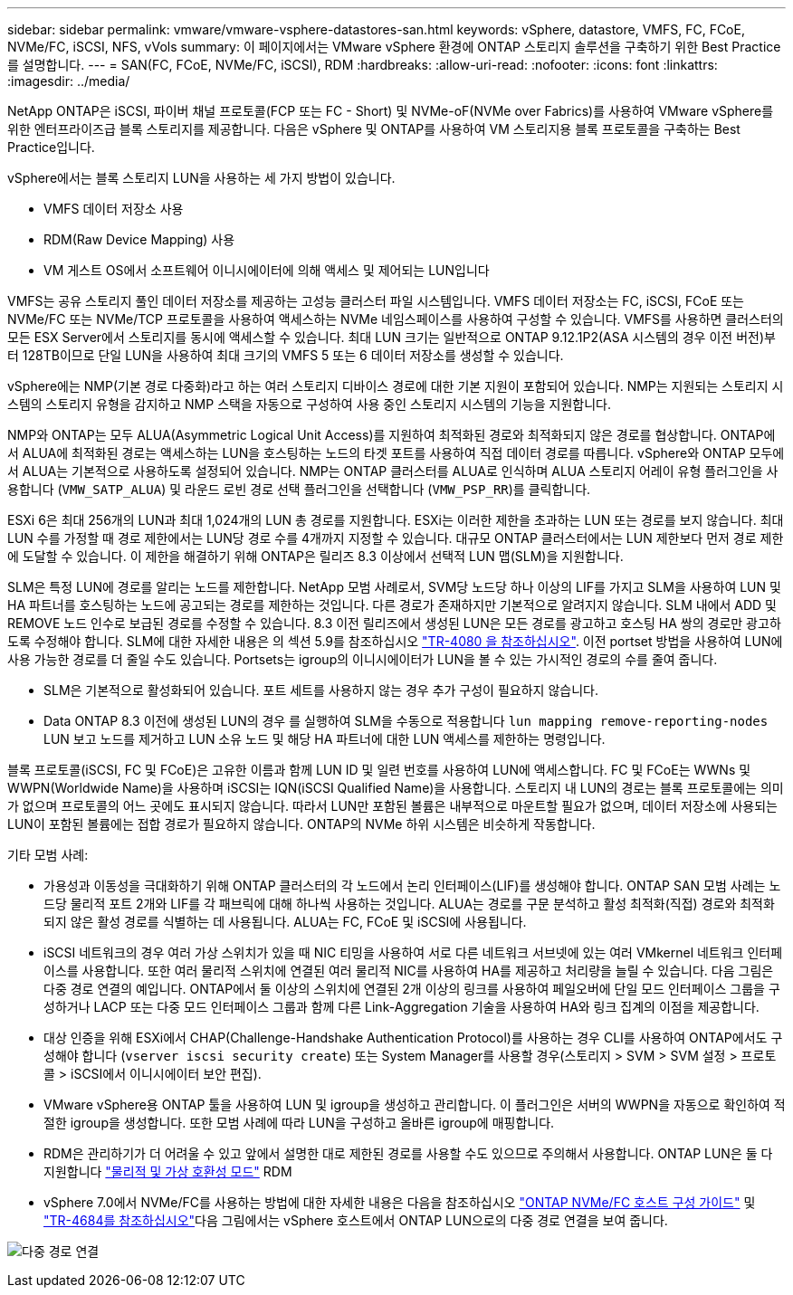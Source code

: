 ---
sidebar: sidebar 
permalink: vmware/vmware-vsphere-datastores-san.html 
keywords: vSphere, datastore, VMFS, FC, FCoE, NVMe/FC, iSCSI, NFS, vVols 
summary: 이 페이지에서는 VMware vSphere 환경에 ONTAP 스토리지 솔루션을 구축하기 위한 Best Practice를 설명합니다. 
---
= SAN(FC, FCoE, NVMe/FC, iSCSI), RDM
:hardbreaks:
:allow-uri-read: 
:nofooter: 
:icons: font
:linkattrs: 
:imagesdir: ../media/


[role="lead"]
NetApp ONTAP은 iSCSI, 파이버 채널 프로토콜(FCP 또는 FC - Short) 및 NVMe-oF(NVMe over Fabrics)를 사용하여 VMware vSphere를 위한 엔터프라이즈급 블록 스토리지를 제공합니다. 다음은 vSphere 및 ONTAP를 사용하여 VM 스토리지용 블록 프로토콜을 구축하는 Best Practice입니다.

vSphere에서는 블록 스토리지 LUN을 사용하는 세 가지 방법이 있습니다.

* VMFS 데이터 저장소 사용
* RDM(Raw Device Mapping) 사용
* VM 게스트 OS에서 소프트웨어 이니시에이터에 의해 액세스 및 제어되는 LUN입니다


VMFS는 공유 스토리지 풀인 데이터 저장소를 제공하는 고성능 클러스터 파일 시스템입니다. VMFS 데이터 저장소는 FC, iSCSI, FCoE 또는 NVMe/FC 또는 NVMe/TCP 프로토콜을 사용하여 액세스하는 NVMe 네임스페이스를 사용하여 구성할 수 있습니다. VMFS를 사용하면 클러스터의 모든 ESX Server에서 스토리지를 동시에 액세스할 수 있습니다. 최대 LUN 크기는 일반적으로 ONTAP 9.12.1P2(ASA 시스템의 경우 이전 버전)부터 128TB이므로 단일 LUN을 사용하여 최대 크기의 VMFS 5 또는 6 데이터 저장소를 생성할 수 있습니다.

vSphere에는 NMP(기본 경로 다중화)라고 하는 여러 스토리지 디바이스 경로에 대한 기본 지원이 포함되어 있습니다. NMP는 지원되는 스토리지 시스템의 스토리지 유형을 감지하고 NMP 스택을 자동으로 구성하여 사용 중인 스토리지 시스템의 기능을 지원합니다.

NMP와 ONTAP는 모두 ALUA(Asymmetric Logical Unit Access)를 지원하여 최적화된 경로와 최적화되지 않은 경로를 협상합니다. ONTAP에서 ALUA에 최적화된 경로는 액세스하는 LUN을 호스팅하는 노드의 타겟 포트를 사용하여 직접 데이터 경로를 따릅니다. vSphere와 ONTAP 모두에서 ALUA는 기본적으로 사용하도록 설정되어 있습니다. NMP는 ONTAP 클러스터를 ALUA로 인식하며 ALUA 스토리지 어레이 유형 플러그인을 사용합니다 (`VMW_SATP_ALUA`) 및 라운드 로빈 경로 선택 플러그인을 선택합니다 (`VMW_PSP_RR`)를 클릭합니다.

ESXi 6은 최대 256개의 LUN과 최대 1,024개의 LUN 총 경로를 지원합니다. ESXi는 이러한 제한을 초과하는 LUN 또는 경로를 보지 않습니다. 최대 LUN 수를 가정할 때 경로 제한에서는 LUN당 경로 수를 4개까지 지정할 수 있습니다. 대규모 ONTAP 클러스터에서는 LUN 제한보다 먼저 경로 제한에 도달할 수 있습니다. 이 제한을 해결하기 위해 ONTAP은 릴리즈 8.3 이상에서 선택적 LUN 맵(SLM)을 지원합니다.

SLM은 특정 LUN에 경로를 알리는 노드를 제한합니다. NetApp 모범 사례로서, SVM당 노드당 하나 이상의 LIF를 가지고 SLM을 사용하여 LUN 및 HA 파트너를 호스팅하는 노드에 공고되는 경로를 제한하는 것입니다. 다른 경로가 존재하지만 기본적으로 알려지지 않습니다. SLM 내에서 ADD 및 REMOVE 노드 인수로 보급된 경로를 수정할 수 있습니다. 8.3 이전 릴리즈에서 생성된 LUN은 모든 경로를 광고하고 호스팅 HA 쌍의 경로만 광고하도록 수정해야 합니다. SLM에 대한 자세한 내용은 의 섹션 5.9를 참조하십시오 http://www.netapp.com/us/media/tr-4080.pdf["TR-4080 을 참조하십시오"^]. 이전 portset 방법을 사용하여 LUN에 사용 가능한 경로를 더 줄일 수도 있습니다. Portsets는 igroup의 이니시에이터가 LUN을 볼 수 있는 가시적인 경로의 수를 줄여 줍니다.

* SLM은 기본적으로 활성화되어 있습니다. 포트 세트를 사용하지 않는 경우 추가 구성이 필요하지 않습니다.
* Data ONTAP 8.3 이전에 생성된 LUN의 경우 를 실행하여 SLM을 수동으로 적용합니다 `lun mapping remove-reporting-nodes` LUN 보고 노드를 제거하고 LUN 소유 노드 및 해당 HA 파트너에 대한 LUN 액세스를 제한하는 명령입니다.


블록 프로토콜(iSCSI, FC 및 FCoE)은 고유한 이름과 함께 LUN ID 및 일련 번호를 사용하여 LUN에 액세스합니다. FC 및 FCoE는 WWNs 및 WWPN(Worldwide Name)을 사용하며 iSCSI는 IQN(iSCSI Qualified Name)을 사용합니다. 스토리지 내 LUN의 경로는 블록 프로토콜에는 의미가 없으며 프로토콜의 어느 곳에도 표시되지 않습니다. 따라서 LUN만 포함된 볼륨은 내부적으로 마운트할 필요가 없으며, 데이터 저장소에 사용되는 LUN이 포함된 볼륨에는 접합 경로가 필요하지 않습니다. ONTAP의 NVMe 하위 시스템은 비슷하게 작동합니다.

기타 모범 사례:

* 가용성과 이동성을 극대화하기 위해 ONTAP 클러스터의 각 노드에서 논리 인터페이스(LIF)를 생성해야 합니다. ONTAP SAN 모범 사례는 노드당 물리적 포트 2개와 LIF를 각 패브릭에 대해 하나씩 사용하는 것입니다. ALUA는 경로를 구문 분석하고 활성 최적화(직접) 경로와 최적화되지 않은 활성 경로를 식별하는 데 사용됩니다. ALUA는 FC, FCoE 및 iSCSI에 사용됩니다.
* iSCSI 네트워크의 경우 여러 가상 스위치가 있을 때 NIC 티밍을 사용하여 서로 다른 네트워크 서브넷에 있는 여러 VMkernel 네트워크 인터페이스를 사용합니다. 또한 여러 물리적 스위치에 연결된 여러 물리적 NIC를 사용하여 HA를 제공하고 처리량을 늘릴 수 있습니다. 다음 그림은 다중 경로 연결의 예입니다. ONTAP에서 둘 이상의 스위치에 연결된 2개 이상의 링크를 사용하여 페일오버에 단일 모드 인터페이스 그룹을 구성하거나 LACP 또는 다중 모드 인터페이스 그룹과 함께 다른 Link-Aggregation 기술을 사용하여 HA와 링크 집계의 이점을 제공합니다.
* 대상 인증을 위해 ESXi에서 CHAP(Challenge-Handshake Authentication Protocol)를 사용하는 경우 CLI를 사용하여 ONTAP에서도 구성해야 합니다 (`vserver iscsi security create`) 또는 System Manager를 사용할 경우(스토리지 > SVM > SVM 설정 > 프로토콜 > iSCSI에서 이니시에이터 보안 편집).
* VMware vSphere용 ONTAP 툴을 사용하여 LUN 및 igroup을 생성하고 관리합니다. 이 플러그인은 서버의 WWPN을 자동으로 확인하여 적절한 igroup을 생성합니다. 또한 모범 사례에 따라 LUN을 구성하고 올바른 igroup에 매핑합니다.
* RDM은 관리하기가 더 어려울 수 있고 앞에서 설명한 대로 제한된 경로를 사용할 수도 있으므로 주의해서 사용합니다. ONTAP LUN은 둘 다 지원합니다 https://kb.vmware.com/s/article/2009226["물리적 및 가상 호환성 모드"^] RDM
* vSphere 7.0에서 NVMe/FC를 사용하는 방법에 대한 자세한 내용은 다음을 참조하십시오 https://docs.netapp.com/us-en/ontap-sanhost/nvme_esxi_7.html["ONTAP NVMe/FC 호스트 구성 가이드"^] 및 http://www.netapp.com/us/media/tr-4684.pdf["TR-4684를 참조하십시오"^]다음 그림에서는 vSphere 호스트에서 ONTAP LUN으로의 다중 경로 연결을 보여 줍니다.


image:vsphere_ontap_image2.png["다중 경로 연결"]
